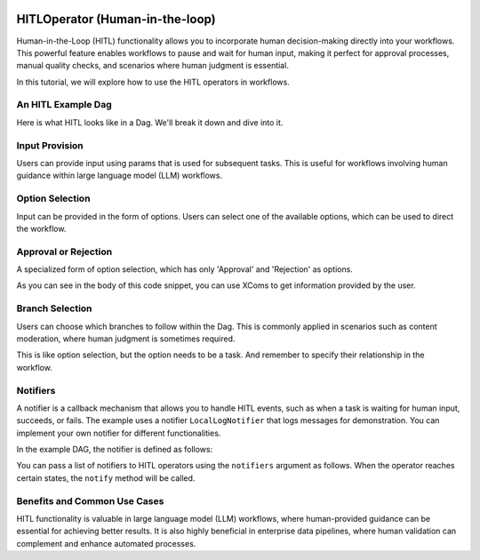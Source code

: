  .. Licensed to the Apache Software Foundation (ASF) under one
    or more contributor license agreements.  See the NOTICE file
    distributed with this work for additional information
    regarding copyright ownership.  The ASF licenses this file
    to you under the Apache License, Version 2.0 (the
    "License"); you may not use this file except in compliance
    with the License.  You may obtain a copy of the License at

 ..   http://www.apache.org/licenses/LICENSE-2.0

 .. Unless required by applicable law or agreed to in writing,
    software distributed under the License is distributed on an
    "AS IS" BASIS, WITHOUT WARRANTIES OR CONDITIONS OF ANY
    KIND, either express or implied.  See the License for the
    specific language governing permissions and limitations
    under the License.

HITLOperator (Human-in-the-loop)
================================

.. versionadded:: 3.1

Human-in-the-Loop (HITL) functionality allows you to incorporate human decision-making directly into your workflows.
This powerful feature enables workflows to pause and wait for human input, making it perfect for approval processes, manual quality checks, and scenarios where human judgment is essential.

In this tutorial, we will explore how to use the HITL operators in workflows.

An HITL Example Dag
-------------------

Here is what HITL looks like in a Dag. We'll break it down and dive into it.

.. exampleinclude:: /../../providers/standard/src/airflow/providers/standard/example_dags/example_hitl_operator.py
   :language: python
   :start-after: [START hitl_tutorial]
   :end-before: [END hitl_tutorial]


Input Provision
---------------

Users can provide input using params that is used for subsequent tasks.
This is useful for workflows involving human guidance within large language model (LLM) workflows.

.. exampleinclude:: /../../providers/standard/src/airflow/providers/standard/example_dags/example_hitl_operator.py
   :language: python
   :dedent: 4
   :start-after: [START howto_hitl_entry_operator]
   :end-before: [END howto_hitl_entry_operator]


Option Selection
----------------

Input can be provided in the form of options.
Users can select one of the available options, which can be used to direct the workflow.

.. exampleinclude:: /../../providers/standard/src/airflow/providers/standard/example_dags/example_hitl_operator.py
   :language: python
   :dedent: 4
   :start-after: [START howto_hitl_operator]
   :end-before: [END howto_hitl_operator]

Approval or Rejection
---------------------

A specialized form of option selection, which has only 'Approval' and 'Rejection' as options.

.. exampleinclude:: /../../providers/standard/src/airflow/providers/standard/example_dags/example_hitl_operator.py
   :language: python
   :dedent: 4
   :start-after: [START howto_hitl_approval_operator]
   :end-before: [END howto_hitl_approval_operator]

As you can see in the body of this code snippet, you can use XComs to get information provided by the user.

Branch Selection
----------------

Users can choose which branches to follow within the Dag.
This is commonly applied in scenarios such as content moderation, where human judgment is sometimes required.

This is like option selection, but the option needs to be a task.
And remember to specify their relationship in the workflow.

.. exampleinclude:: /../../providers/standard/src/airflow/providers/standard/example_dags/example_hitl_operator.py
   :language: python
   :dedent: 4
   :start-after: [START howto_hitl_branch_operator]
   :end-before: [END howto_hitl_branch_operator]

.. exampleinclude:: /../../providers/standard/src/airflow/providers/standard/example_dags/example_hitl_operator.py
   :language: python
   :dedent: 4
   :start-after: [START howto_hitl_workflow]
   :end-before: [END howto_hitl_workflow]

Notifiers
---------

A notifier is a callback mechanism that allows you to handle HITL events, such as when a task is waiting for human input, succeeds, or fails.
The example uses a notifier ``LocalLogNotifier`` that logs messages for demonstration.
You can implement your own notifier for different functionalities.

In the example DAG, the notifier is defined as follows:

.. exampleinclude:: /../../providers/standard/src/airflow/providers/standard/example_dags/example_hitl_operator.py
   :language: python
   :start-after: [START hitl_notifier]
   :end-before: [END hitl_notifier]

You can pass a list of notifiers to HITL operators using the ``notifiers`` argument as follows.
When the operator reaches certain states, the ``notify`` method will be called.

.. exampleinclude:: /../../providers/standard/src/airflow/providers/standard/example_dags/example_hitl_operator.py
   :language: python
   :dedent: 4
   :start-after: [START howto_hitl_entry_operator]
   :end-before: [END howto_hitl_entry_operator]


Benefits and Common Use Cases
-----------------------------

HITL functionality is valuable in large language model (LLM) workflows, where human-provided guidance can be essential for achieving better results.
It is also highly beneficial in enterprise data pipelines, where human validation can complement and enhance automated processes.
